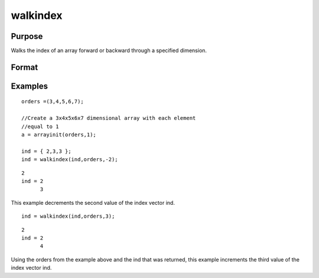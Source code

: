 
walkindex
==============================================

Purpose
----------------

Walks the index of an array forward or backward through a specified dimension.

Format
----------------
.. function:: walkindex(i,  o,  dim)

    :param i: where M <= N.
    :type i: Mx1 vector of indices into an array

    :param o: Nx1 vector of orders of an N-dimensional array.
    :type o: TODO

    :param dim: scalar [1-to-M], index into the vector of indices
        i, corresponding to the dimension to walk through,
        positive to walk the index forward, or negative to walk backward.
    :type dim: TODO

    :returns: ni (*Mx1 vector of indices*), the new index.

Examples
----------------

::

    orders =(3,4,5,6,7);
    
    //Create a 3x4x5x6x7 dimensional array with each element 
    //equal to 1
    a = arrayinit(orders,1);
    
    ind = { 2,3,3 };
    ind = walkindex(ind,orders,-2);

::

    2
    ind = 2
          3

This example decrements the second value of the index vector 
ind.

::

    ind = walkindex(ind,orders,3);

::

    2
    ind = 2
          4

Using the orders from the example above and the 
ind that was returned, this example increments the third
value of the index vector ind.

.. seealso:: Functions :func:`nextindex`, :func:`previousindex`, :func:`loopnextindex`
